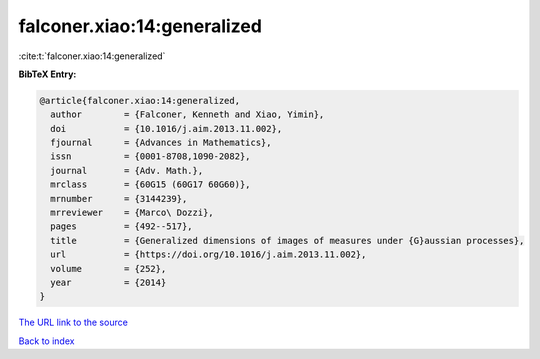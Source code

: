 falconer.xiao:14:generalized
============================

:cite:t:`falconer.xiao:14:generalized`

**BibTeX Entry:**

.. code-block:: bibtex

   @article{falconer.xiao:14:generalized,
     author        = {Falconer, Kenneth and Xiao, Yimin},
     doi           = {10.1016/j.aim.2013.11.002},
     fjournal      = {Advances in Mathematics},
     issn          = {0001-8708,1090-2082},
     journal       = {Adv. Math.},
     mrclass       = {60G15 (60G17 60G60)},
     mrnumber      = {3144239},
     mrreviewer    = {Marco\ Dozzi},
     pages         = {492--517},
     title         = {Generalized dimensions of images of measures under {G}aussian processes},
     url           = {https://doi.org/10.1016/j.aim.2013.11.002},
     volume        = {252},
     year          = {2014}
   }

`The URL link to the source <https://doi.org/10.1016/j.aim.2013.11.002>`__


`Back to index <../By-Cite-Keys.html>`__
